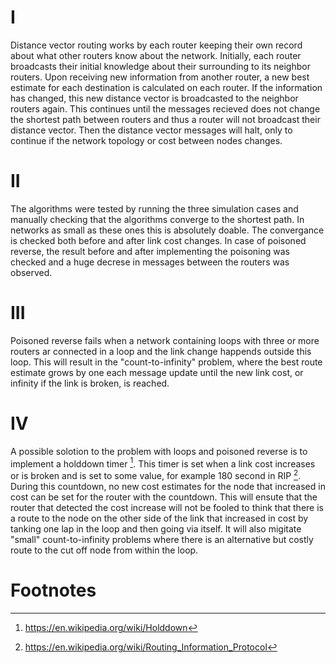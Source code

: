 * I
Distance vector routing works by each router keeping their own record about what other routers know about the network.
Initially, each router broadcasts their initial knowledge about their surrounding to its neighbor routers. Upon receiving new information from another router,
a new best estimate for each destination is calculated on each router. If the information has changed, this new distance vector is broadcasted to the neighbor routers again.
This continues until the messages recieved does not change the shortest path between routers and thus a router will not broadcast their distance vector.
Then the distance vector messages will halt, only to continue if the network topology or cost between nodes changes.
* II
The algorithms were tested by running the three simulation cases and manually checking that the algorithms converge to the shortest path. In networks as small
as these ones this is absolutely doable. The convergance is checked both before and after link cost changes. In case of poisoned reverse, the result before and after
implementing the poisoning was checked and a huge decrese in messages between the routers was observed.
* III
Poisoned reverse fails when a network containing loops with three or more routers ar connected in a loop and the link change happends outside this loop. This will result in the
"count-to-infinity" problem, where the best route estimate grows by one each message update until the new link cost, or infinity if the link is broken, is reached.
* IV
A possible solotion to the problem with loops and poisoned reverse is to implement a holddown timer [1]. This timer is set when a link cost increases or is broken and is set to some value,
for example 180 second in RIP [2]. During this countdown, no new cost estimates for the node that increased in cost can be set for the router with the countdown. This will ensute that the
router that detected the cost increase will not be fooled to think that there is a route to the node on the other side of the link that increased in cost by tanking one lap in the loop and
then going via itself. It will also migitate "small" count-to-infinity problems where there is an alternative but costly route to the cut off node from within the loop.

* Footnotes
[1] https://en.wikipedia.org/wiki/Holddown
[2] https://en.wikipedia.org/wiki/Routing_Information_Protocol
